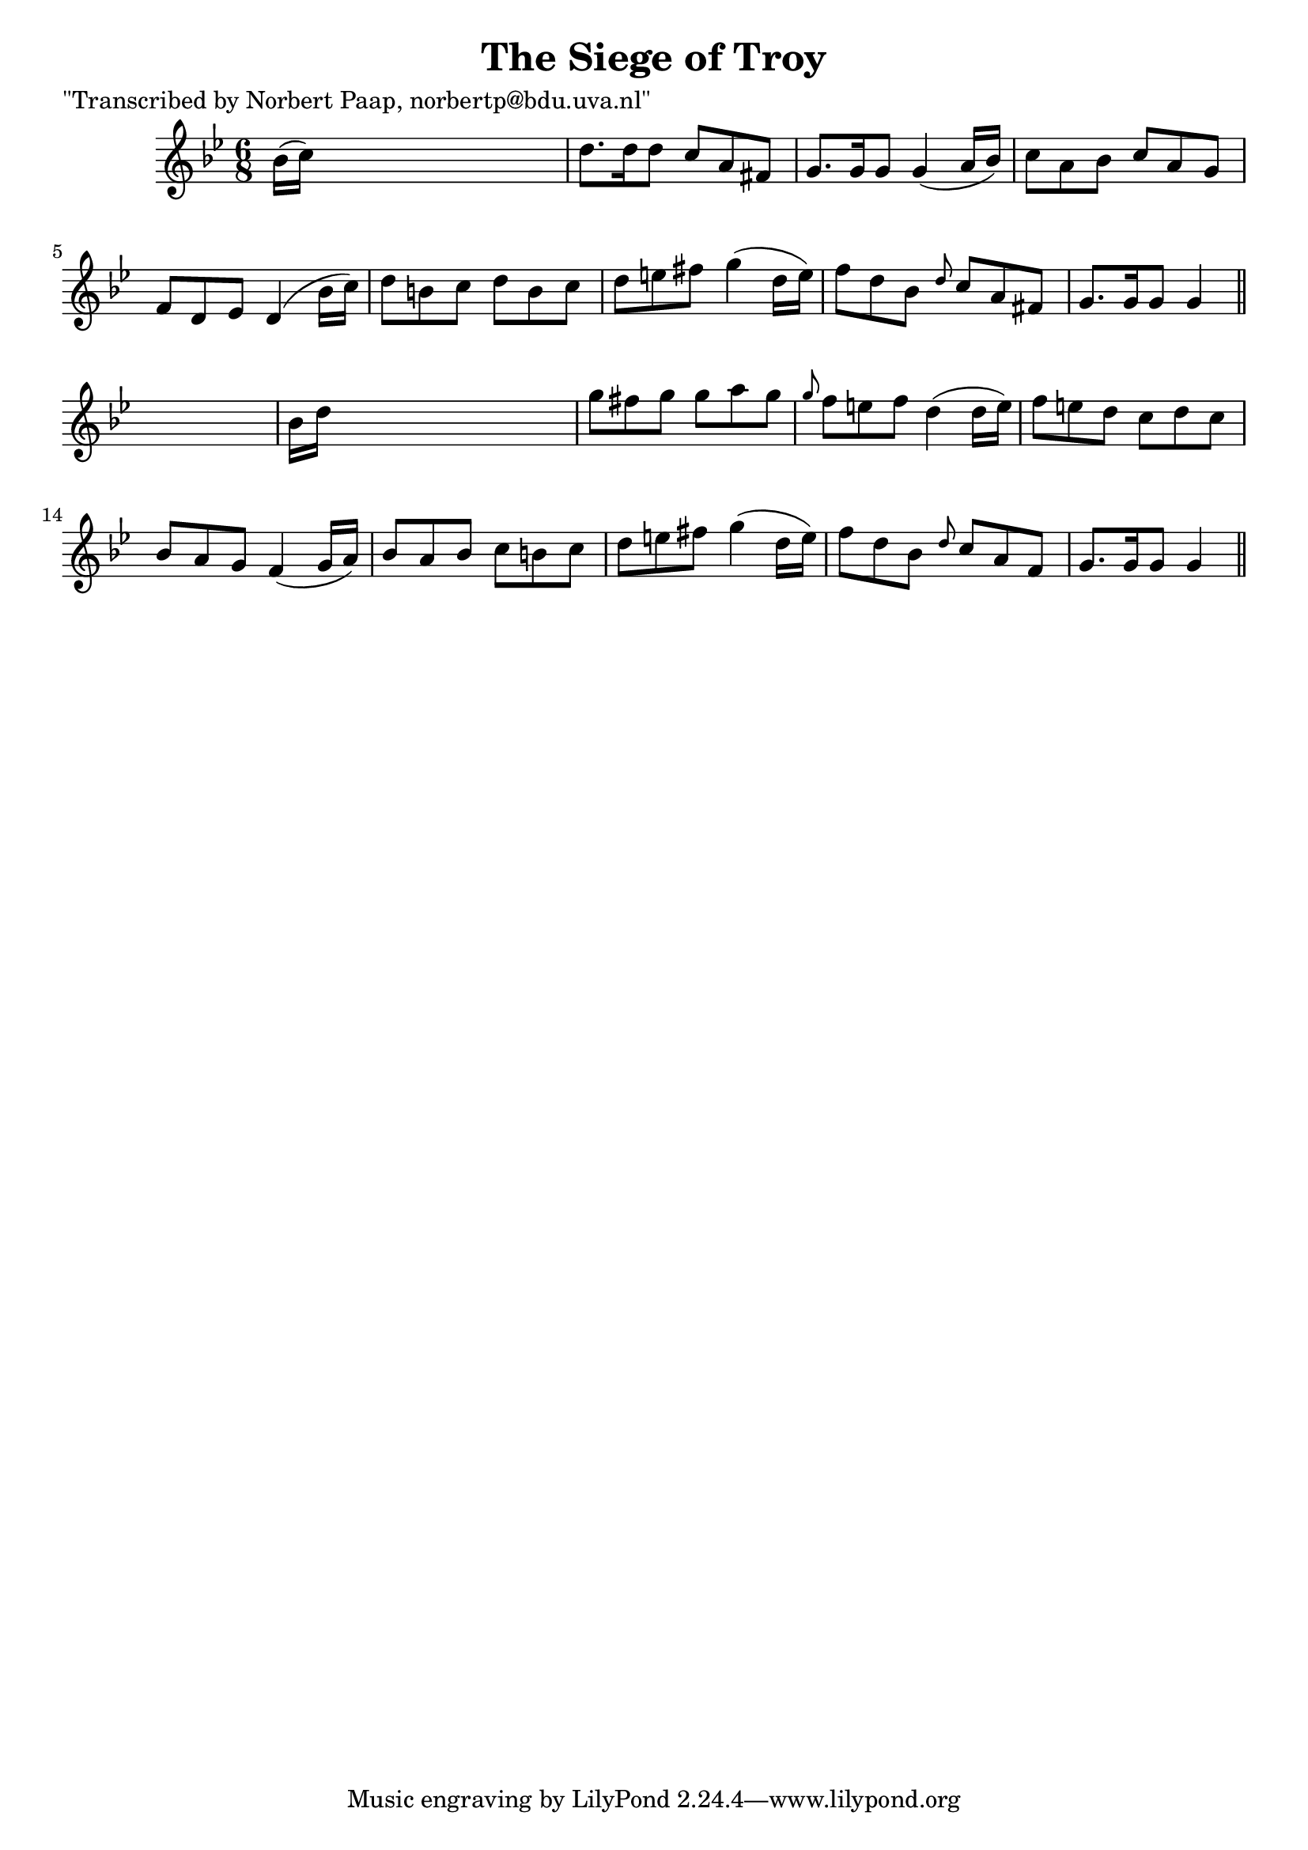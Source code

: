 
\version "2.16.2"
% automatically converted by musicxml2ly from xml/0014_np.xml

%% additional definitions required by the score:
\language "english"


\header {
    poet = "\"Transcribed by Norbert Paap, norbertp@bdu.uva.nl\""
    encoder = "abc2xml version 63"
    encodingdate = "2015-01-25"
    title = "The Siege of Troy"
    }

\layout {
    \context { \Score
        autoBeaming = ##f
        }
    }
PartPOneVoiceOne =  \relative bf' {
    \key g \minor \time 6/8 bf16 ( [ c16 ) ] s8*5 | % 2
    d8. [ d16 d8 ] c8 [ a8 fs8 ] | % 3
    g8. [ g16 g8 ] g4 ( a16 [ bf16 ) ] | % 4
    c8 [ a8 bf8 ] c8 [ a8 g8 ] | % 5
    f8 [ d8 ef8 ] d4 ( bf'16 [ c16 ) ] | % 6
    d8 [ b8 c8 ] d8 [ b8 c8 ] | % 7
    d8 [ e8 fs8 ] g4 ( d16 [ e16 ) ] | % 8
    f8 [ d8 bf8 ] \grace { d8 } c8 [ a8 fs8 ] | % 9
    g8. [ g16 g8 ] g4 \bar "||"
    s8 | \barNumberCheck #10
    bf16 [ d16 ] s8*5 | % 11
    g8 [ fs8 g8 ] g8 [ a8 g8 ] | % 12
    \grace { g8 } f8 [ e8 f8 ] d4 ( d16 [ e16 ) ] | % 13
    f8 [ e8 d8 ] c8 [ d8 c8 ] | % 14
    bf8 [ a8 g8 ] f4 ( g16 [ a16 ) ] | % 15
    bf8 [ a8 bf8 ] c8 [ b8 c8 ] | % 16
    d8 [ e8 fs8 ] g4 ( d16 [ e16 ) ] | % 17
    f8 [ d8 bf8 ] \grace { d8 } c8 [ a8 f8 ] | % 18
    g8. [ g16 g8 ] g4 \bar "||"
    }


% The score definition
\score {
    <<
        \new Staff <<
            \context Staff << 
                \context Voice = "PartPOneVoiceOne" { \PartPOneVoiceOne }
                >>
            >>
        
        >>
    \layout {}
    % To create MIDI output, uncomment the following line:
    %  \midi {}
    }

